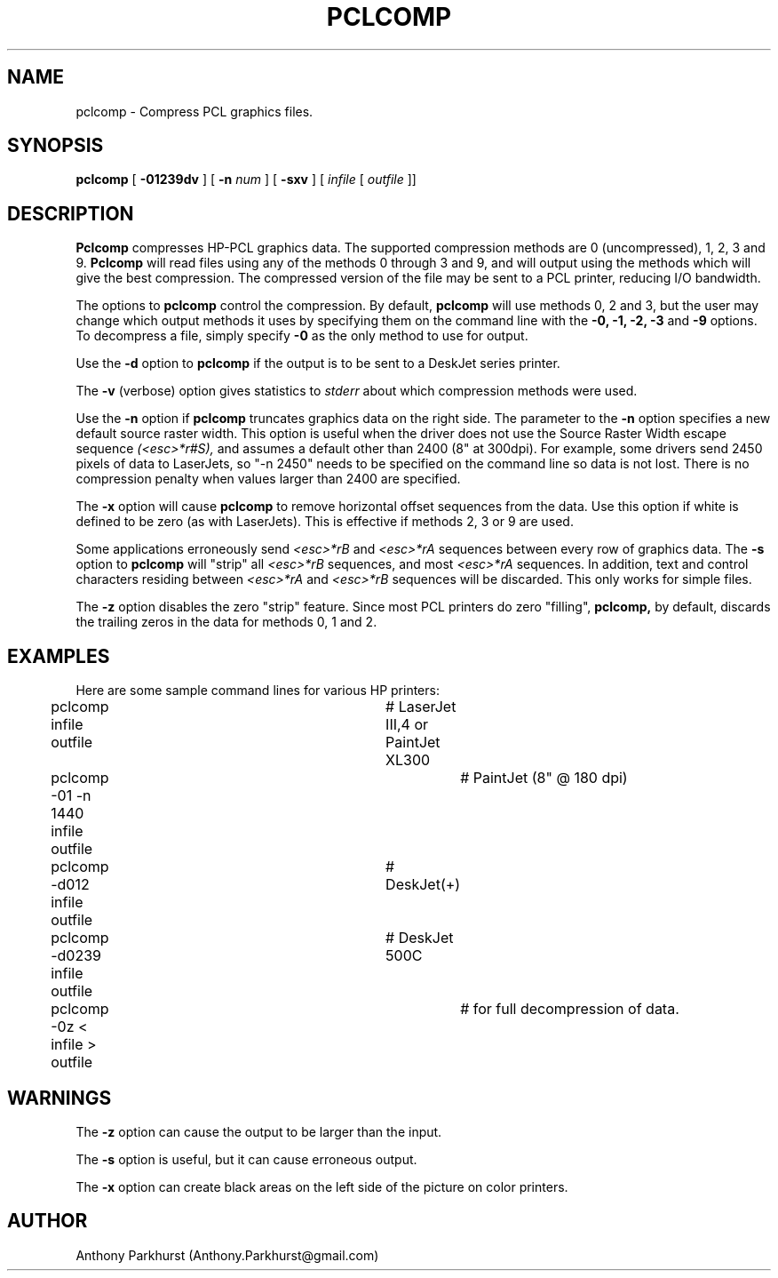 .TH PCLCOMP 1
.SH NAME
pclcomp \- Compress PCL graphics files.
.SH SYNOPSIS
.B pclcomp
[
.B "-01239dv"
]
[
.B "-n"
.I num
]
[
.B "-sxv"
]
[
.I infile
[
.I outfile
]]
.br
.SH DESCRIPTION
.PP
.B Pclcomp
compresses HP-PCL graphics data.
The supported compression methods are 0 (uncompressed), 1, 2, 3 and 9.
.B Pclcomp
will read files using any of the methods 0 through 3 and 9, and will output 
using the
methods which will give the best compression.  The compressed version of
the file may be sent to a PCL printer, reducing
I/O bandwidth.
.PP
The options to
.B pclcomp
control the compression.  By default,
.B pclcomp
will use methods 0, 2 and 3, but the user may change which output
methods it uses by specifying them on the command line with the
.B -0,
.B -1,
.B -2,
.B -3
and
.B -9
options.  To decompress a file, simply specify
.B -0
as the only method to use for output.
.PP
Use the
.B "-d"
option to
.B pclcomp
if the output is to be sent to a DeskJet series printer.
.PP
The
.B -v
(verbose) option gives statistics to
.I stderr
about which compression methods were used.
.PP
Use the
.B -n
option if
.B pclcomp
truncates graphics data on the right side.
The parameter to the
.B -n
option specifies a new default source raster width.  This option is useful
when the driver does not use the Source Raster Width escape sequence
.I (<esc>*r#S),
and assumes a default other than 2400 (8" at 300dpi).  For example, some
drivers send 2450 pixels of data to LaserJets, so "-n 2450" needs to be
specified on the command line
so data is not lost.  There is no compression
penalty when values larger than 2400 are specified.
.PP
The
.B -x
option will cause
.B pclcomp
to remove horizontal offset sequences from the data.  Use this
option if white is defined to be zero (as with LaserJets).  This is effective
if methods 2, 3 or 9 are used.
.PP
Some applications erroneously send
.I "<esc>*rB"
and
.I "<esc>*rA"
sequences between every row of graphics data.  The 
.B -s
option to
.B pclcomp
will "strip" all 
.I "<esc>*rB"
sequences, and most
.I "<esc>*rA"
sequences.  
In addition, text and control characters residing between
.I "<esc>*rA"
and
.I "<esc>*rB"
sequences will be discarded.
This only works for simple files.
.PP
The
.B -z
option disables the zero "strip" feature.  Since most PCL printers do 
zero "filling",
.B pclcomp,
by default, discards the trailing zeros in the data for methods 0, 1 and 2.
.SH EXAMPLES
.nf
Here are some sample command lines for various HP printers:

	pclcomp infile outfile		# LaserJet III,4 or PaintJet XL300

	pclcomp -01 -n 1440 infile outfile	# PaintJet (8" @ 180 dpi)

	pclcomp -d012 infile outfile	# DeskJet(+)

	pclcomp -d0239 infile outfile	# DeskJet 500C

	pclcomp -0z < infile > outfile	# for full decompression of data.
.fi
.SH WARNINGS
.PP
The 
.B -z
option can cause the output to be larger than the input.
.PP
The 
.B -s
option is useful, but it can cause erroneous output.
.PP
The
.B -x
option can create black areas on the left side of the picture on color
printers.
.SH AUTHOR
Anthony Parkhurst (Anthony.Parkhurst@gmail.com)
